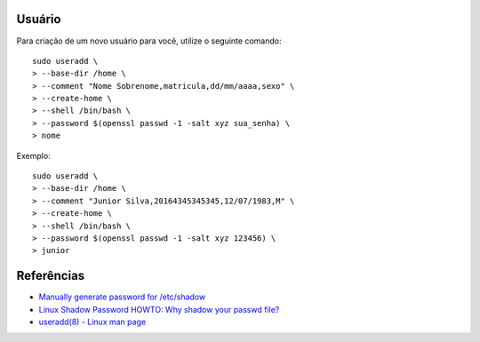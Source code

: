 Usuário
========

Para criação de um novo usuário para você, utilize o seguinte comando::

  sudo useradd \
  > --base-dir /home \
  > --comment "Nome Sobrenome,matricula,dd/mm/aaaa,sexo" \
  > --create-home \
  > --shell /bin/bash \
  > --password $(openssl passwd -1 -salt xyz sua_senha) \
  > nome

Exemplo::

  sudo useradd \
  > --base-dir /home \
  > --comment "Junior Silva,20164345345345,12/07/1983,M" \
  > --create-home \
  > --shell /bin/bash \
  > --password $(openssl passwd -1 -salt xyz 123456) \
  > junior


Referências
============

* `Manually generate password for /etc/shadow <http://unix.stackexchange.com/questions/81240/manually-generate-password-for-etc-shadow>`_
* `Linux Shadow Password HOWTO: Why shadow your passwd file? <http://www.tldp.org/HOWTO/Shadow-Password-HOWTO-2.html>`_
* `useradd(8) - Linux man page <http://linux.die.net/man/8/useradd>`_

